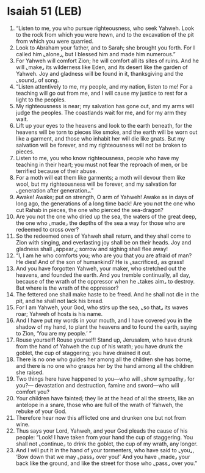 * Isaiah 51 (LEB)
:PROPERTIES:
:ID: LEB/23-ISA51
:END:

1. “Listen to me, you who pursue righteousness, who seek Yahweh. Look to the rock from which you were hewn, and to the excavation of the pit from which you were quarried.
2. Look to Abraham your father, and to Sarah; she brought you forth. For I called him ⌞alone⌟, but I blessed him and made him numerous.”
3. For Yahweh will comfort Zion; he will comfort all its sites of ruins. And he will ⌞make⌟ its wilderness like Eden, and its desert like the garden of Yahweh. Joy and gladness will be found in it, thanksgiving and the ⌞sound⌟ of song.
4. “Listen attentively to me, my people, and my nation, listen to me! For a teaching will go out from me, and I will cause my justice to rest for a light to the peoples.
5. My righteousness is near; my salvation has gone out, and my arms will judge the peoples. The coastlands wait for me, and for my arm they wait.
6. Lift up your eyes to the heavens and look to the earth beneath, for the heavens will be torn to pieces like smoke, and the earth will be worn out like a garment, and those who inhabit her will die like gnats. But my salvation will be forever, and my righteousness will not be broken to pieces.
7. Listen to me, you who know righteousness, people who have my teaching in their heart; you must not fear the reproach of men, or be terrified because of their abuse.
8. For a moth will eat them like garments; a moth will devour them like wool, but my righteousness will be forever, and my salvation for ⌞generation after generation⌟.”
9. Awake! Awake; put on strength, O arm of Yahweh! Awake as in days of long ago, the generations of a long time back! Are you not the one who cut Rahab in pieces, the one who pierced the sea-dragon?
10. Are you not the one who dried up the sea, the waters of the great deep, the one who ⌞made⌟ the depths of the sea a way for those who are redeemed to cross over?
11. So the redeemed ones of Yahweh shall return, and they shall come to Zion with singing, and everlasting joy shall be on their heads. Joy and gladness shall ⌞appear⌟; sorrow and sighing shall flee away!
12. “I, I am he who comforts you; who are you that you are afraid of man? He dies! And of the son of humankind? He is ⌞sacrificed⌟ as grass!
13. And you have forgotten Yahweh, your maker, who stretched out the heavens, and founded the earth. And you tremble continually, all day, because of the wrath of the oppressor when he ⌞takes aim⌟ to destroy. But where is the wrath of the oppressor?
14. The fettered one shall make haste to be freed. And he shall not die in the pit, and he shall not lack his bread.
15. For I am Yahweh, your God, who stirs up the sea, ⌞so that⌟ its waves roar; Yahweh of hosts is his name.
16. And I have put my words in your mouth, and I have covered you in the shadow of my hand, to plant the heavens and to found the earth, saying to Zion, ‘You are my people.’ ”
17. Rouse yourself! Rouse yourself! Stand up, Jerusalem, who have drunk from the hand of Yahweh the cup of his wrath; you have drunk the goblet, the cup of staggering; you have drained it out.
18. There is no one who guides her among all the children she has borne, and there is no one who grasps her by the hand among all the children she raised.
19. Two things here have happened to you—who will ⌞show sympathy⌟ for you?— devastation and destruction, famine and sword—who will comfort you?
20. Your children have fainted; they lie at the head of all the streets, like an antelope in a snare, those who are full of the wrath of Yahweh, the rebuke of your God.
21. Therefore hear now this afflicted one and drunken one but not from wine.
22. Thus says your Lord, Yahweh, and your God pleads the cause of his people: “Look! I have taken from your hand the cup of staggering. You shall not ⌞continue⌟ to drink the goblet, the cup of my wrath, any longer.
23. And I will put it in the hand of your tormenters, who have said to ⌞you⌟, ‘Bow down that we may ⌞pass⌟ over you!’ And you have ⌞made⌟ your back like the ground, and like the street for those who ⌞pass⌟ over you.”
